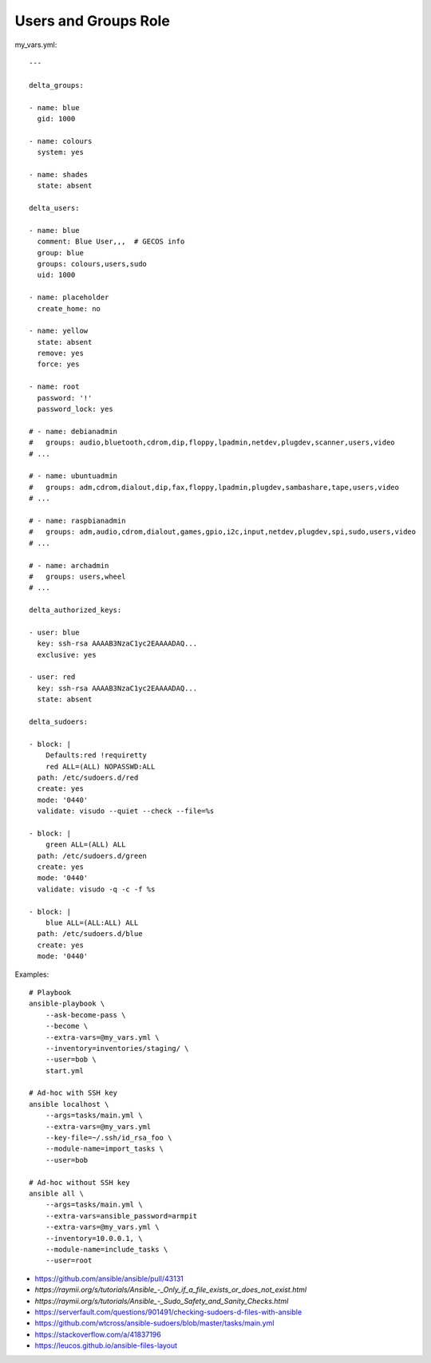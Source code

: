 Users and Groups Role
=====================

my_vars.yml::

    ---

    delta_groups:

    - name: blue
      gid: 1000

    - name: colours
      system: yes

    - name: shades
      state: absent

    delta_users:

    - name: blue
      comment: Blue User,,,  # GECOS info
      group: blue
      groups: colours,users,sudo
      uid: 1000

    - name: placeholder
      create_home: no

    - name: yellow
      state: absent
      remove: yes
      force: yes

    - name: root
      password: '!'
      password_lock: yes

    # - name: debianadmin
    #   groups: audio,bluetooth,cdrom,dip,floppy,lpadmin,netdev,plugdev,scanner,users,video
    # ...

    # - name: ubuntuadmin
    #   groups: adm,cdrom,dialout,dip,fax,floppy,lpadmin,plugdev,sambashare,tape,users,video
    # ...

    # - name: raspbianadmin
    #   groups: adm,audio,cdrom,dialout,games,gpio,i2c,input,netdev,plugdev,spi,sudo,users,video
    # ...

    # - name: archadmin
    #   groups: users,wheel
    # ...

    delta_authorized_keys:

    - user: blue
      key: ssh-rsa AAAAB3NzaC1yc2EAAAADAQ...
      exclusive: yes

    - user: red
      key: ssh-rsa AAAAB3NzaC1yc2EAAAADAQ...
      state: absent

    delta_sudoers:

    - block: |
        Defaults:red !requiretty
        red ALL=(ALL) NOPASSWD:ALL
      path: /etc/sudoers.d/red
      create: yes
      mode: '0440'
      validate: visudo --quiet --check --file=%s

    - block: |
        green ALL=(ALL) ALL
      path: /etc/sudoers.d/green
      create: yes
      mode: '0440'
      validate: visudo -q -c -f %s

    - block: |
        blue ALL=(ALL:ALL) ALL
      path: /etc/sudoers.d/blue
      create: yes
      mode: '0440'

Examples::

    # Playbook
    ansible-playbook \
        --ask-become-pass \
        --become \
        --extra-vars=@my_vars.yml \
        --inventory=inventories/staging/ \
        --user=bob \
        start.yml

    # Ad-hoc with SSH key
    ansible localhost \
        --args=tasks/main.yml \
        --extra-vars=@my_vars.yml
        --key-file=~/.ssh/id_rsa_foo \
        --module-name=import_tasks \
        --user=bob

    # Ad-hoc without SSH key
    ansible all \
        --args=tasks/main.yml \
        --extra-vars=ansible_password=armpit
        --extra-vars=@my_vars.yml \
        --inventory=10.0.0.1, \
        --module-name=include_tasks \
        --user=root

* https://github.com/ansible/ansible/pull/43131
* `https://raymii.org/s/tutorials/Ansible_-_Only_if_a_file_exists_or_does_not_exist.html`
* `https://raymii.org/s/tutorials/Ansible_-_Sudo_Safety_and_Sanity_Checks.html`
* https://serverfault.com/questions/901491/checking-sudoers-d-files-with-ansible
* https://github.com/wtcross/ansible-sudoers/blob/master/tasks/main.yml
* https://stackoverflow.com/a/41837196
* https://leucos.github.io/ansible-files-layout
